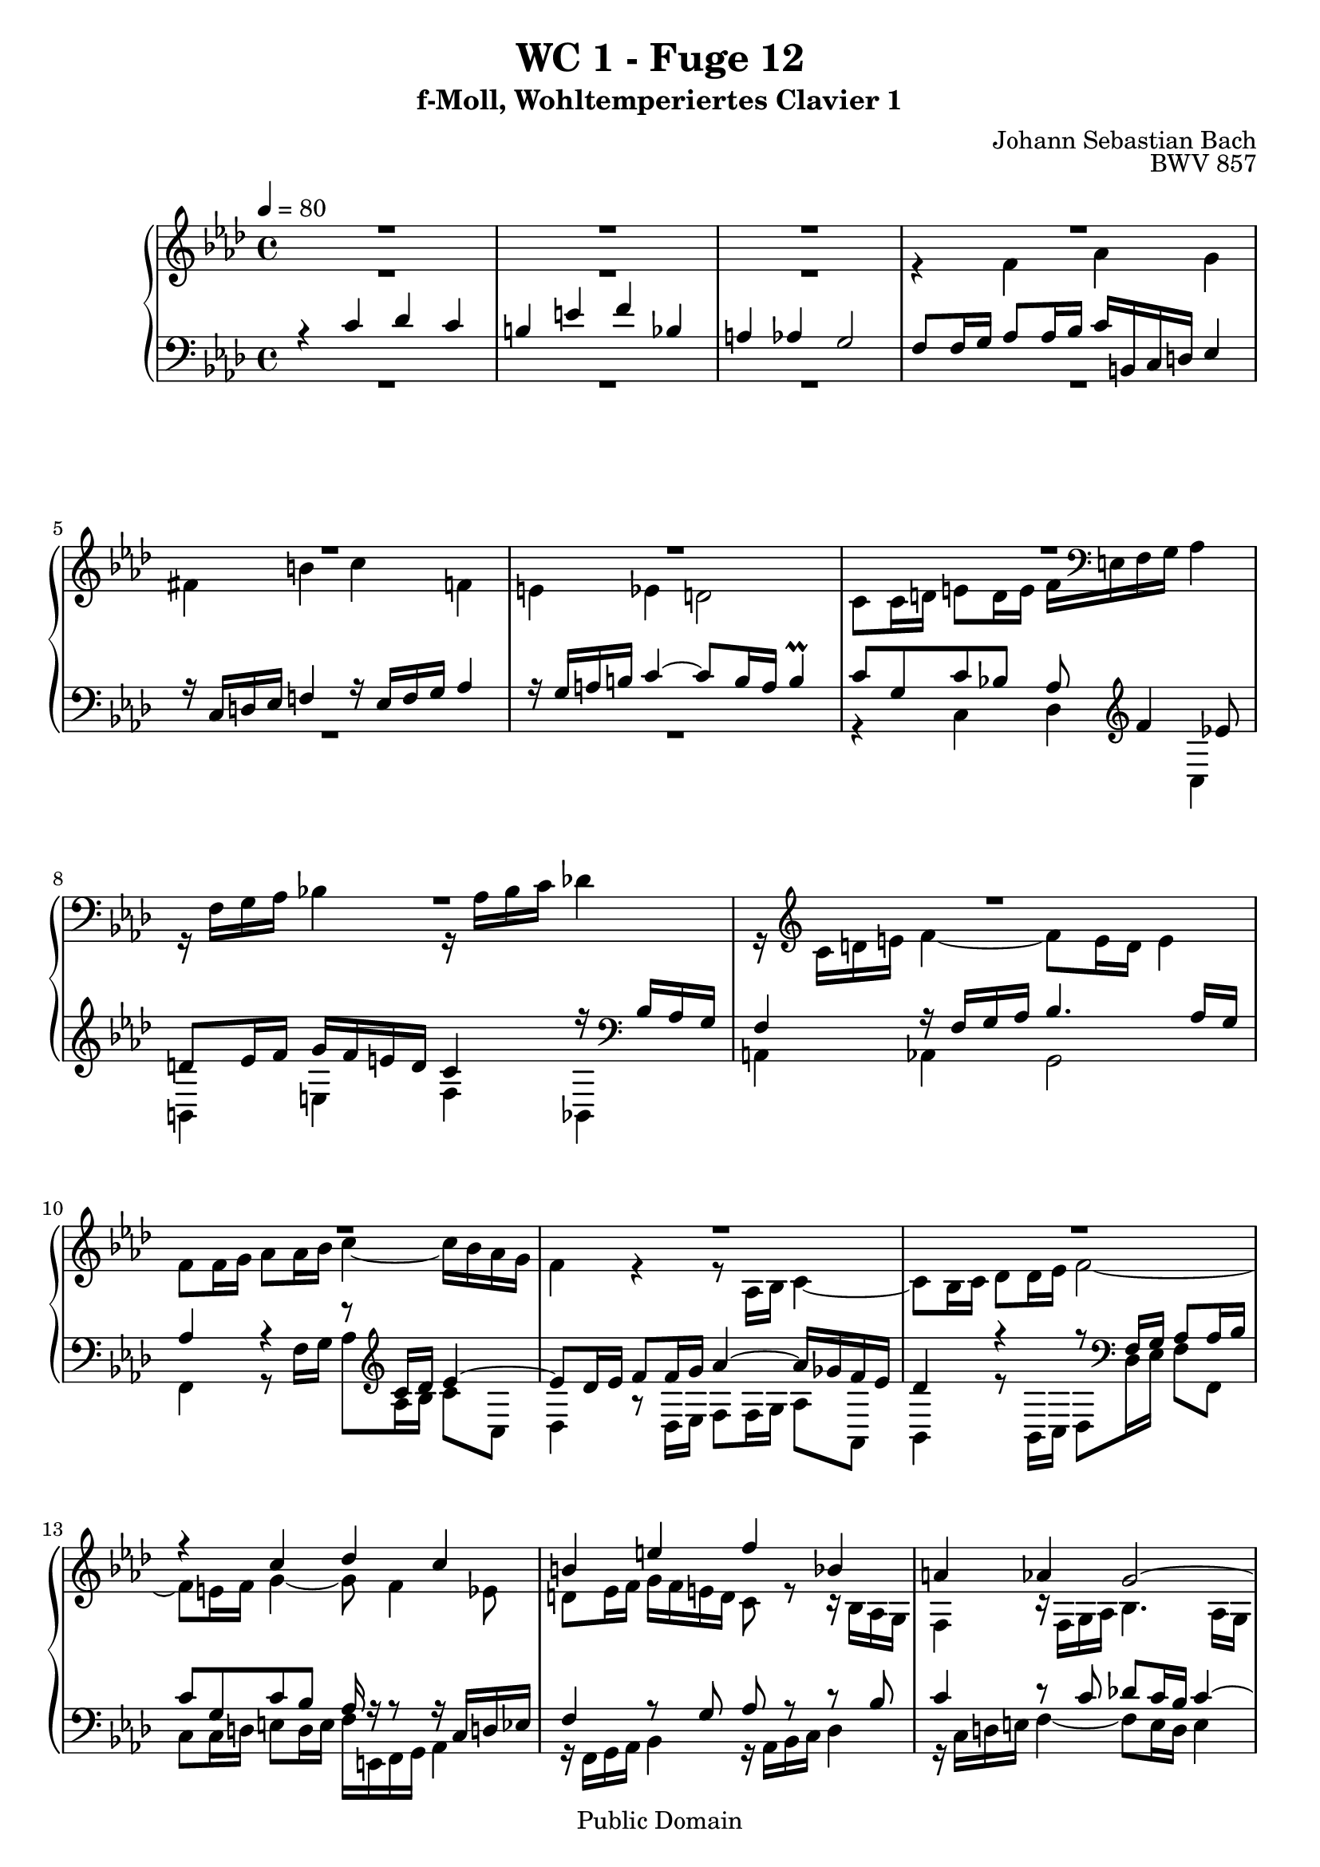 %\version "2.22.2"
%\language "deutsch"

\header {
  title = "WC 1 - Fuge 12"
  subtitle = "f-Moll, Wohltemperiertes Clavier 1"
  composer = "Johann Sebastian Bach"
  opus = "BWV 857"
  copyright = "Public Domain"
  tagline = ""
}

global = {
  \key f \minor
  \time 4/4
  \tempo 4 = 80}


preambleUp = {\clef treble \global}
preambleDown = {\clef bass \global}

soprano = \relative c'' {
  \global
  
  R1 | % m. 1
  R1 | % m. 2
  R1 | % m. 3
  R1 | % m. 4
  R1 | % m. 5
  R1 | % m. 6
  R1 | % m. 7
  R1 | % m. 8
  R1 | % m. 9
  R1 | % m. 10
  R1 | % m. 11
  R1 | % m. 12
  r4 c des c | % m. 13
  b!4 e f bes, | % m. 14
  a!4 as g2~ | % m. 15
  g8 f16 g as2.~ | % m. 16
  as8 g16 as bes2.~ | % m. 17
  bes16 g as c f2.~ | % m. 18
  f8 es d! g~ g16 b,! c d es4 | % m. 19
  r16 c d! es f!4 r16 es f g as!4 | % m. 20
  r16 g a! b! c4~ c8 b16 a b4 | % m. 21
  c8 g c4~ c8 c16 bes a!8 a16 g | % m. 22
  f8 g16 a! bes4 r8 bes16 as g8 g16 f | % m. 23
  es8 f16 g as4 r8 as16 g f8 f16 es | % m. 24
  des4. es16 des c8 c16 bes as4~ | % m. 25
  as8 bes16 c des4~ des16 c des bes g'4~ | % m. 26
  g16 c, des c f4~ f8 e16 f g4~ | % m. 27
  g8 f4 es8 d! es16 f g f e! d | % m. 28
  c4 r16 bes as g f4 r16 f g as | % m. 29
  bes4. as16 g as4 r | % m. 30
  r8 ges'16 f es des c bes as8 bes16 c des8 r | % m. 31
  r8 es16 des c bes as ges f8 g!16 a bes8 r | % m. 32
  r8 c16 bes as g f es des4~ des16 f bes as | % m. 33
  g4 as~ as16 g as bes c4 | % m. 34
  r16 as16 bes c des!4 r16 c des es f4 | % m. 35
  r16 es f g as4~ as8 g16 f g4~ | % m. 36
  g16 c, d! es f4~ f8 es16 d es4~ | % m. 37
  es16 as, bes c des4~ des8 c16 bes c4~ | % m. 38
  c8 f, bes as! g4~ g16 g as bes | % m. 39
  c4~ c16 c d! es f4~ f16 bes, es8~ | % m. 40
  es16 es d! c d es c d es c d es f es d c | % m. 41
  bes2~ bes16 as g f es4~ | % m. 42
  es16 es f es d! c' bes as g8 bes es4~ | % m. 43
  es16 g f es d!4~ d8 g, c4~ | % m. 44
  c16 es d! c bes4~ bes8 es, as4~ | % m. 45
  as16 c bes as g4~ g16 f as g f es d! c | % m. 46
  b!4 g'' as g | % m. 47
  fis4 b! c f,! | % m. 48
  e!4 es d!2~ | % m. 49
  d!8 c16 d es2.~ | % m. 50
  es8 d!16 es f2.~ | % m. 51
  f16 d! e! g bes,2.~ | % m. 52
  bes8 as g4 f16 e! f g as4 | % m. 53
  r16 f g as bes4 r16 as bes c des4 | % m. 54
  r16 c d! e! f4~ f8 e16 d e4 | % m. 55
  f4~ f16 es! des! c des4~ des16 bes c des | % m. 56
  e,!8 c'~ c16 g as f~ f f e d! es4 \prall | % m. 57
  f1 \fermata \bar "|." | % m. 58
  
}

alto = \relative c' {
  \global
  
  R1 | % m. 1
  R1 | % m. 2
  R1 | % m. 3
  r4 f as g | % m. 4
  fis4 b! c f,! | % m. 5
  e!4 es d!2 | % m. 6
  c8 c16 d! e!8 d16 e f \clef bass e,! f g as4 | % m. 7
  r16 f g as bes!4 r16 as bes c des!4 | % m. 8
  r16 \clef treble c d! e f4~ f8 e16 d e4 | % m. 9
  f8 f16 g as8 as16 bes c4~ c16 bes as g | % m. 10
  f4 r r8 as,16 bes c4~ | % m. 11
  c8 bes16 c des8 des16 es f2~ | % m. 12
  f8 e!16 f g4~ g8 f4 es8 | % m. 13
  d!8 es16 f g f e! d c8 r r16 bes as g | % m. 14
  f4 r16 f g as bes4. as16 g | % m. 15
  as4 r r8 f'16 es d!8 d16 c | % m. 16
  bes8 bes16 as g4 r8 g'16 f e!8 e16 d! | % m. 17 
  c8 c16 bes as4 r8 d'!16 c b!8 b16 a! | % m. 18
  g8 g16 a! b!8 a16 b c4~ c8 bes | % m. 19
  a!8 b!16 c d! c b a g4 r16 f es d! | % m. 20
  c4 r16 c' d! es f4. es16 d | % m. 21
  es8 c16 d! es2.~ | % m. 22
  es8 bes16 c des!2.~ | % m. 23
  des8 as16 bes c2.~ | % m. 24
  c8 bes16 as g4~ g4. f16 e! | % m. 25
  f4. g16 as bes4~ bes16 as bes g | % m. 26
  as4~ as16 g as f c'8 g c bes | % m. 27
  as8 bes c16 c, d! es f4 r8 g | % m. 28
  as4 r16 bes8. c4 r8 c | % m. 29
  des8 c16 bes c2 r4 | % m. 30
  R1 | % m. 31
  R1 | % m. 32
  R1 | % m. 33
  r4 es, f es | % m. 34
  d!4 g as des, | % m. 35
  c4 ces bes2 | % m. 36
  as4 r16 b'! c d! g,4. ges8 | % m. 37
  f4~ f16 g! as bes es,4~ es16 ges f es | % m. 38
  des2~ des16 bes c des es4~ | % m. 39
  es16 es f g as4~ as16 c bes as g8. g16 | % m. 40
  f2 c8 r r4 | % m. 41
  r16 c d! es f es d c bes4~ bes8 a!16 bes | % m. 42
  c4 bes~ bes8 es16 f g8 g16 as | % m. 43
  bes4~ bes16 as g f es d! c d es8 es16 f | % m. 44
  g4~ g16 f es des c bes as bes c8 c16 d! | % m. 45
  es4~ es16 d! c bes as8 \clef bass d,!16 es f8 fis | % m. 46
  g8 g16 a! b!8 a16 b c b c d! es4 | % m. 47
  r16 \clef treble c d! es f!4~ f16 es f g as!4 | % m. 48
  r16 g a! b! c4~ c8 b16 a b c b d! | % m. 49
  g,4 r8 g c, c'16 bes a!8 bes16 c | % m. 50
  f,8 bes r as! g d'!16 c b!8 c16 d | % m. 51
  g,4 r8 des c g'16 f e!8 f16 g | % m. 52
  c,8 f4 e!8 f4 r16 g f es | % m. 53
  d!4 r8 des~ des c r ges'~ | % m. 54
  ges8 f r16 f g! as bes2~ | % m. 55
  bes16 des! c bes a!4 r16 c bes as g f es des | % m. 56
  c1 | % m. 57
  c1 \fermata \bar "|." | % m. 58
  
}

tenor = \relative c' {
  \global
  
  r4 c des c | % m. 1
  b!4 e f bes, | % m. 2
  a!4 as g2 | % m. 3
  \clef bass f8 f16 g as8 as16 bes c b,! c d! es4 | % m. 4
  r16 c d! es f!4 r16 es f g as4 | % m. 5
  r16 g a! b! c4~ c8 b16 a b4 \prall | % m. 6
  c8 g c bes! as \clef treble f'4 es!8 | % m. 7
  d!8 es16 f g f e! d c4 r16 \clef bass bes as g | % m. 8
  f4 r16 f g as bes4. as16 g | % m. 9
  as4 r r8 \clef treble c16 des es4~ | % m. 10
  es8 des16 es f8 f16 g as4~ as16 ges f es | % m. 11
  des4 r r8 \clef bass f,16 g as8 as16 bes | % m. 12
  c8 g c bes as16 r r8 r16 c, d! es! | % m. 13
  f4 r8 g as r r bes | % m. 14
  c4 r8 c des! c16 bes c4~ | % m. 15
  c4 r r2 | % m. 16
  R1 | % m. 17
  R1 | % m. 18
  r4 g as g | % m. 19
  fis4 b! c f,! | % m. 20
  e!4 es d!2 | % m. 21
  c4 r8 \clef treble c''16 bes a!8 a16 g f8 g16 a | % m. 22
  bes8 bes, r bes'16 as! g8 g16 f es8 f16 g | % m. 23
  as8 as, r as'16 g f8 f16 es des8 des16 c | % m. 24
  bes8 c16 des es8 \clef bass es, as bes16 c des4~ | % m. 25
  des8 des16 c bes8 bes16 as g8 g16 f e!8 c | % m. 26
  f8 f'16 es des4 \trill  c8 c,16 d! e!8 d16 e | % m. 27
  f16 e! f g as4 r16 f g as bes!4 | % m. 28
  r16 as bes c des4 r16 c d! e! f4~ | % m. 29
  f8 e!16 d! e4 f r8 c16 des | % m. 30
  es8 es16 f ges4~ ges8 f16 es des8 as16 bes | % m. 31
  c8 c16 des es4~ es8 des16 c bes8 f16 g! | % m. 32
  as8 as16 bes c4~ c8 bes16 c des4~ | % m. 33
  des8 es16 des c8 des16 c bes4. as16 g | % m. 34
  as8 g16 as bes as g f es8 as~ as16 g as bes | % m. 35
  c4 r16 f, g as es4 r16 g f e! | % m. 36
  f4 r r2 | % m. 37
  R1 | % m. 38
  R1 | % m. 39
  r2 r4 bes | % m. 40
  c4 bes a! d! | % m. 41
  es4 as, g ges | % m. 42
  f2 es4 r | % m. 43
  r8 bes'16 c d! c bes as g4 r | % m. 44
  r8 g16 as bes as g f es4 r | % m. 45
  r8 es16 f g f es d! c8 b! c4 | % m. 46
  d!8 r r4 r8 \clef treble c''4 bes!8 | % m. 47
  a!8 bes16 c d! c b! a! g4 r16 g, as bes | % m. 48
  c4 r16 c d! es f d es f g as! g f | % m. 49
  es16 f es d! c8 c16 bes a!8 a16 g f8 g16 a | % m. 50
  bes8 f'16 es d!8 d16 c b!8 b16 a! g8 a16 b | % m. 51
  \clef bass c8 bes!16 as! g8 g16 f e!8 e16 d! c8 d16 e | % m. 52
  f16 g as bes c4~ c8 bes r as~ | % m. 53
  as8 g16 f g bes! as g f8 g16 as bes f es des | % m. 54
  c4~ c16 d! e! f g4~ g16 a,! bes c | % m. 55
  des!16 c des es! f4~ f16 f g as! bes4~ | % m. 56
  bes16 bes as g f4 g2 \prall | % m. 57
  a!1 \fermata \bar "|." | % m. 58
  
}

bass = \relative c {
  \global
  
  R1 | % m. 1
  R1 | % m. 2
  R1 | % m. 3
  R1 | % m. 4
  R1 | % m. 5
  R1 | % m. 6
  r4 c des c | % m. 7
  b!4 e f bes, | % m. 8
  a!4 as g2 | % m. 9
  f4 r8 f'16 g as8 as16 bes c8 c, | % m. 10
  des4 r8 des16 es f8 f16 g as8 as, | % m. 11
  bes4 r8 bes16 c des8 des16 es f8 f, | % m. 12
  c'8 c16 d! e!8 d16 e f e,! f g as4 | % m. 13
  r16 f g as bes4 r16 as bes c des4 | % m. 14
  r16 c d! e! f4~ f8 e16 d e4 | % m. 15
  f4 r8 f16 es! d!8 d16 c bes8 c16 d | % m. 16
  es4 r8 g16 f e!8 e16 d! c8 d16 e | % m. 17
  f4 r8 d!16 c b!8 b16 a! g8 a16 b | % m. 18
  c4 r r2 | % m. 19
  R1 | % m. 20
  R1 | % m. 21
  R1 | % m. 22
  R1 | % m. 23
  R1 | % m. 24
  R1 | % m. 25
  R1 | % m. 26
  r2 r4 c | % m. 27
  des!4 c b! e! | % m. 28
  f4 bes,! a! as | % m. 29
  g2 f8 f'16 g as8 as16 bes | % m. 30
  c4~ c16 bes as ges f8 des16 es f8 f16 g! | % m. 31
  as4~ as16 ges f es des8 bes16 c des8 des16 es | % m. 32
  f4~ f16 es des c bes c des c bes as g f | % m. 33
  es8 bes' c as des bes es c | % m. 34
  f8 bes,~ bes es16 des c8 f~ f16 es f g | % m. 35
  as16 g f es d!4 es8 d e! c! | % m. 36
  f8 f16 es! d!8 d16 c b!16 g a! b c as bes c | % m. 37
  des8 des16 c bes8 bes16 as g es f g as f g! a! | % m. 38
  bes16 a! bes c des bes c des es8 es16 des c8 c16 bes | % m. 39
  as8 as'16 g f8 f16 es d!4 es8 g | % m. 40
  as8 f bes bes, c c'16 bes as!8 bes16 as | % m. 41
  g8 bes,16 c d!8 c16 d es8 es16 d c8 c16 bes | % m. 42
  a!4 bes es r8 es16 f | % m. 43
  g8 g16 as bes8 bes, c4 r8 c16 d! | % m. 44
  es8 es16 f g8 g, as4 r8 as16 bes | % m. 45
  c8 c16 d! es8 es, f g as a! | % m. 46
  g8 r r4 r2 | % m. 47
  R1 | % m. 48
  R1 | % m. 49
  R1 | % m. 50
  R1 | % m. 51
  R1 | % m. 52
  r4 c des c | % m. 53
  b!4 e! f bes, | % m. 54
  a!4 as g2 | % m. 55
  f4~ f16 f g a! bes4~ bes16 des c bes | % m. 56
  c1 | % m. 57
  f,1 \fermata \bar "|." | % m. 58
  
}




\score {
  \new PianoStaff <<
    %\set PianoStaff.instrumentName = #"Piano  "
    \new Staff = "upper" \relative c' {\preambleUp
  <<
  \new Voice = "s" { \voiceOne \soprano }
  \\
  \new Voice ="a" { \voiceTwo \alto }
  >>
}
    \new Staff = "lower" \relative c {\preambleDown
  <<
   \new Voice = "t" { \voiceThree \tenor }
    \\
   \new Voice = "b" { \voiceFour \bass }
  >>
}
  >>
  \layout { }
}

\score {
  \new PianoStaff <<
   \new Staff = "upper" \relative c' {\preambleUp
  <<
  \new Voice { \voiceOne \soprano }
  \\
  \new Voice { \voiceTwo \alto }
  >>
}
    \new Staff = "lower" \relative c {\preambleDown
  <<
    \new Voice { \voiceThree \tenor }
    \\
    \new Voice { \voiceFour \bass }
  >>
}
  >>
  \midi { }
}